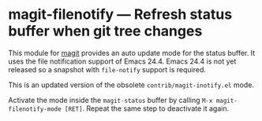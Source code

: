 # -*- mode:org; mode:auto-fill; fill-column:80; coding:utf-8; -*-
* magit-filenotify --- Refresh status buffer when git tree changes
This module for [[http://magit.github.io/magit/][magit]] provides an auto update mode for the status buffer.  It
uses the file notification support of Emacs 24.4.  Emacs 24.4 is not yet
released so a snapshot with =file-notify= support is required.

This is an updated version of the obsolete =contrib/magit-inotify.el= mode.

Activate the mode inside the =magit-status= buffer by calling
=M-x magit-filenotify-mode [RET]=.  Repeat the same step to deactivate it again.
